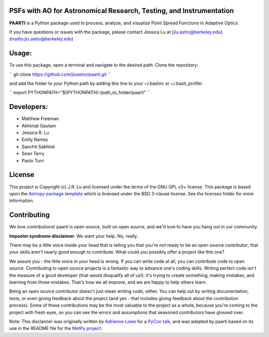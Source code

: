 PSFs with AO for Astronomical Research, Testing, and Instrumentation
--------------------------------------------------------------------

.. image:: http://img.shields.io/badge/powered%20by-AstroPy-orange.svg?style=flat
    :target: http://www.astropy.org
    :alt: Powered by Astropy Badge

**PAARTI** is a Python package used to process, analyze, and visualize Point Spread Functions in Adaptive Optics.

If you have questions or issues with the package, please contact Jessica Lu at [jlu.astro@berkeley.edu](mailto:jlu.astro@berkeley.edu)

Usage:
-----
To use this package, open a terminal and navigate to the desired path. Clone the repository:

``
git clone https://github.com/jluastro/paarti.git
``
    
and add the folder to your Python path by adding this line to your ~/.bashrc or ~/.bash_profile:

``
export PYTHONPATH="${PYTHONPATH}:/path_to_folder/paarti"
``

Developers:
-----------
- Matthew Freeman
- Abhimat Gautam
- Jessica R. Lu
- Emily Ramey
- Sanchit Sabhlok
- Sean Terry
- Paolo Turri

License
-------

This project is Copyright (c) J.R. Lu and licensed under
the terms of the GNU GPL v3+ license. This package is based upon
the `Astropy package template <https://github.com/astropy/package-template>`_
which is licensed under the BSD 3-clause license. See the licenses folder for
more information.


Contributing
------------

We love contributions! paarti is open source,
built on open source, and we'd love to have you hang out in our community.

**Imposter syndrome disclaimer**: We want your help. No, really.

There may be a little voice inside your head that is telling you that you're not
ready to be an open source contributor; that your skills aren't nearly good
enough to contribute. What could you possibly offer a project like this one?

We assure you - the little voice in your head is wrong. If you can write code at
all, you can contribute code to open source. Contributing to open source
projects is a fantastic way to advance one's coding skills. Writing perfect code
isn't the measure of a good developer (that would disqualify all of us!); it's
trying to create something, making mistakes, and learning from those
mistakes. That's how we all improve, and we are happy to help others learn.

Being an open source contributor doesn't just mean writing code, either. You can
help out by writing documentation, tests, or even giving feedback about the
project (and yes - that includes giving feedback about the contribution
process). Some of these contributions may be the most valuable to the project as
a whole, because you're coming to the project with fresh eyes, so you can see
the errors and assumptions that seasoned contributors have glossed over.

Note: This disclaimer was originally written by
`Adrienne Lowe <https://github.com/adriennefriend>`_ for a
`PyCon talk <https://www.youtube.com/watch?v=6Uj746j9Heo>`_, and was adapted by
paarti based on its use in the README file for the
`MetPy project <https://github.com/Unidata/MetPy>`_.
